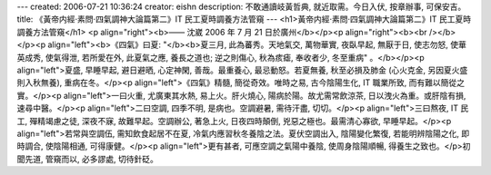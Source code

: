 ---
created: 2006-07-21 10:36:24
creator: eishn
description: 不敢通讀岐黃哲典, 就近取需。今日入伏, 按章辦事, 可保安吉。
title: 《黃帝内經·素問·四氣調神大論篇第二》IT 民工夏時調養方法管窺
---
<h1>黃帝内經·素問·四氣調神大論篇第二》IT 民工夏時調養方法管窺</h1>
<p align="right"><b>—— 沈崴 2006 年 7 月 21 日於廣州</b></p><p align="right"><b><br /></b></p><p align="left"><b>《四氣》曰夏: "</b><b>夏三月, 此為蕃秀。天地氣交, 萬物華實, 夜臥早起, 無厭于日, 使志勿怒, 使華英成秀, 使氣得泄, 若所愛在外, 此夏氣之應, 養長之道也; 逆之則傷心, 秋為痎瘧, 奉收者少, 冬至重病" 。</b></p><p align="left">夏盛, 早睡早起, 避日避晒, 心定神閑, 善哉。最重養心, 最忌動怒。若夏無養, 秋至必損及肺金 (心火克金, 另因夏火盛則入秋無養), 重病在冬。</p><p align="left">《四氣》精髓, 簡從奇效。唯時之易, 古今陰陽生化, IT 職業所致, 而有難以簡從之實。</p><p align="left">一曰火重, 尤廣東其水熱, 易上火。肝火燒心, 陽病於陽。故尤需常飲涼茶, 日以洩火為重。或肝陰有損, 速尋中醫。</p><p align="left">二曰空調, 四季不明, 是病也。空調避暑, 需待汗盡, 切切。</p><p align="left">三曰熬夜, IT 民工, 殫精竭慮之徒, 深夜不寐, 故難早起。空調辦公, 著急上火, 日夜四時顛倒, 兇惡之極也。最需清心寡欲, 早睡早起。</p><p align="left">若常與空調伍, 需知飲食起居不在夏, 冷氣内應習秋冬養陰之法。夏伏空調出入, 陰陽變化繁復, 若能明辨陰陽之化, 即時調合, 使陰陽相通, 可得康健。</p><p align="left">更有甚者, 可應空調之氣陽中養陰, 使周身陰陽順暢, 得養生之致也。</p>初聞先道, 管窺而以, 必多謬處, 切待針砭。